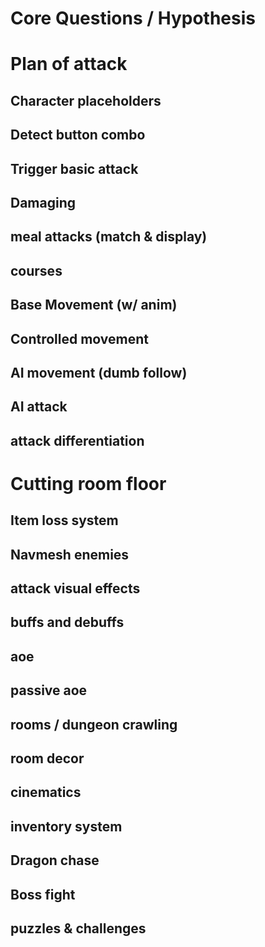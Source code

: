 * Core Questions / Hypothesis
* Plan of attack
** Character placeholders
** Detect button combo
** Trigger basic attack
** Damaging
** meal attacks (match & display)
** courses
** Base Movement (w/ anim)
** Controlled movement
** AI movement (dumb follow)
** AI attack
** attack differentiation
* Cutting room floor
** Item loss system
** Navmesh enemies
** attack visual effects
** buffs and debuffs
** aoe
** passive aoe
** rooms / dungeon crawling
** room decor
** cinematics
** inventory system
** Dragon chase
** Boss fight
** puzzles & challenges

